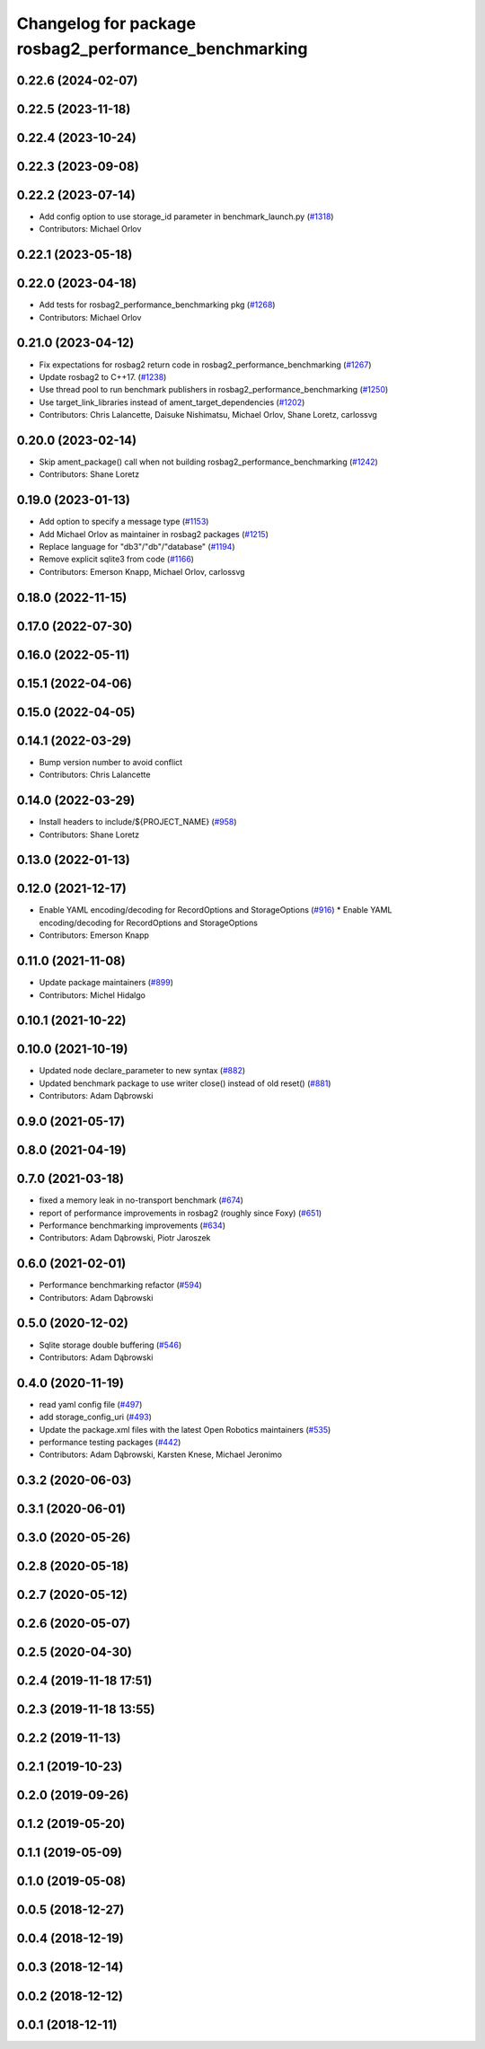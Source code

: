 ^^^^^^^^^^^^^^^^^^^^^^^^^^^^^^^^^^^^^^^^^^^^^^^^^^^^^^^^^^^^^
Changelog for package rosbag2_performance_benchmarking
^^^^^^^^^^^^^^^^^^^^^^^^^^^^^^^^^^^^^^^^^^^^^^^^^^^^^^^^^^^^^

0.22.6 (2024-02-07)
-------------------

0.22.5 (2023-11-18)
-------------------

0.22.4 (2023-10-24)
-------------------

0.22.3 (2023-09-08)
-------------------

0.22.2 (2023-07-14)
-------------------
* Add config option to use storage_id parameter in benchmark_launch.py (`#1318 <https://github.com/ros2/rosbag2/issues/1318>`_)
* Contributors: Michael Orlov

0.22.1 (2023-05-18)
-------------------

0.22.0 (2023-04-18)
-------------------
* Add tests for rosbag2_performance_benchmarking pkg (`#1268 <https://github.com/ros2/rosbag2/issues/1268>`_)
* Contributors: Michael Orlov

0.21.0 (2023-04-12)
-------------------
* Fix expectations for rosbag2 return code in rosbag2_performance_benchmarking (`#1267 <https://github.com/ros2/rosbag2/issues/1267>`_)
* Update rosbag2 to C++17. (`#1238 <https://github.com/ros2/rosbag2/issues/1238>`_)
* Use thread pool to run benchmark publishers in rosbag2_performance_benchmarking (`#1250 <https://github.com/ros2/rosbag2/issues/1250>`_)
* Use target_link_libraries instead of ament_target_dependencies (`#1202 <https://github.com/ros2/rosbag2/issues/1202>`_)
* Contributors: Chris Lalancette, Daisuke Nishimatsu, Michael Orlov, Shane Loretz, carlossvg

0.20.0 (2023-02-14)
-------------------
* Skip ament_package() call when not building rosbag2_performance_benchmarking (`#1242 <https://github.com/ros2/rosbag2/issues/1242>`_)
* Contributors: Shane Loretz

0.19.0 (2023-01-13)
-------------------
* Add option to specify a message type (`#1153 <https://github.com/ros2/rosbag2/issues/1153>`_)
* Add Michael Orlov as maintainer in rosbag2 packages (`#1215 <https://github.com/ros2/rosbag2/issues/1215>`_)
* Replace language for "db3"/"db"/"database" (`#1194 <https://github.com/ros2/rosbag2/issues/1194>`_)
* Remove explicit sqlite3 from code (`#1166 <https://github.com/ros2/rosbag2/issues/1166>`_)
* Contributors: Emerson Knapp, Michael Orlov, carlossvg

0.18.0 (2022-11-15)
-------------------

0.17.0 (2022-07-30)
-------------------

0.16.0 (2022-05-11)
-------------------

0.15.1 (2022-04-06)
-------------------

0.15.0 (2022-04-05)
-------------------

0.14.1 (2022-03-29)
-------------------
* Bump version number to avoid conflict
* Contributors: Chris Lalancette

0.14.0 (2022-03-29)
-------------------
* Install headers to include/${PROJECT_NAME} (`#958 <https://github.com/ros2/rosbag2/issues/958>`_)
* Contributors: Shane Loretz

0.13.0 (2022-01-13)
-------------------

0.12.0 (2021-12-17)
-------------------
* Enable YAML encoding/decoding for RecordOptions and StorageOptions (`#916 <https://github.com/ros2/rosbag2/issues/916>`_)
  * Enable YAML encoding/decoding for RecordOptions and StorageOptions
* Contributors: Emerson Knapp

0.11.0 (2021-11-08)
-------------------
* Update package maintainers (`#899 <https://github.com/ros2/rosbag2/issues/899>`_)
* Contributors: Michel Hidalgo

0.10.1 (2021-10-22)
-------------------

0.10.0 (2021-10-19)
-------------------
* Updated node declare_parameter to new syntax (`#882 <https://github.com/ros2/rosbag2/issues/882>`_)
* Updated benchmark package to use writer close() instead of old reset() (`#881 <https://github.com/ros2/rosbag2/issues/881>`_)
* Contributors: Adam Dąbrowski

0.9.0 (2021-05-17)
------------------

0.8.0 (2021-04-19)
------------------

0.7.0 (2021-03-18)
------------------
* fixed a memory leak in no-transport benchmark (`#674 <https://github.com/ros2/rosbag2/issues/674>`_)
* report of performance improvements in rosbag2 (roughly since Foxy) (`#651 <https://github.com/ros2/rosbag2/issues/651>`_)
* Performance benchmarking improvements (`#634 <https://github.com/ros2/rosbag2/issues/634>`_)
* Contributors: Adam Dąbrowski, Piotr Jaroszek

0.6.0 (2021-02-01)
------------------
* Performance benchmarking refactor (`#594 <https://github.com/ros2/rosbag2/issues/594>`_)
* Contributors: Adam Dąbrowski

0.5.0 (2020-12-02)
------------------
* Sqlite storage double buffering (`#546 <https://github.com/ros2/rosbag2/issues/546>`_)
* Contributors: Adam Dąbrowski

0.4.0 (2020-11-19)
------------------
* read yaml config file (`#497 <https://github.com/ros2/rosbag2/issues/497>`_)
* add storage_config_uri (`#493 <https://github.com/ros2/rosbag2/issues/493>`_)
* Update the package.xml files with the latest Open Robotics maintainers (`#535 <https://github.com/ros2/rosbag2/issues/535>`_)
* performance testing packages (`#442 <https://github.com/ros2/rosbag2/issues/442>`_)
* Contributors: Adam Dąbrowski, Karsten Knese, Michael Jeronimo

0.3.2 (2020-06-03)
------------------

0.3.1 (2020-06-01)
------------------

0.3.0 (2020-05-26)
------------------

0.2.8 (2020-05-18)
------------------

0.2.7 (2020-05-12)
------------------

0.2.6 (2020-05-07)
------------------

0.2.5 (2020-04-30)
------------------

0.2.4 (2019-11-18 17:51)
------------------------

0.2.3 (2019-11-18 13:55)
------------------------

0.2.2 (2019-11-13)
------------------

0.2.1 (2019-10-23)
------------------

0.2.0 (2019-09-26)
------------------

0.1.2 (2019-05-20)
------------------

0.1.1 (2019-05-09)
------------------

0.1.0 (2019-05-08)
------------------

0.0.5 (2018-12-27)
------------------

0.0.4 (2018-12-19)
------------------

0.0.3 (2018-12-14)
------------------

0.0.2 (2018-12-12)
------------------

0.0.1 (2018-12-11)
------------------
